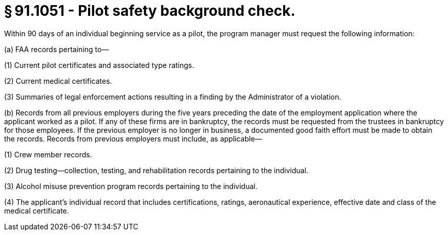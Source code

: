 # § 91.1051 - Pilot safety background check.

Within 90 days of an individual beginning service as a pilot, the program manager must request the following information:

(a) FAA records pertaining to—

(1) Current pilot certificates and associated type ratings.

(2) Current medical certificates.

(3) Summaries of legal enforcement actions resulting in a finding by the Administrator of a violation.

(b) Records from all previous employers during the five years preceding the date of the employment application where the applicant worked as a pilot. If any of these firms are in bankruptcy, the records must be requested from the trustees in bankruptcy for those employees. If the previous employer is no longer in business, a documented good faith effort must be made to obtain the records. Records from previous employers must include, as applicable—

(1) Crew member records.

(2) Drug testing—collection, testing, and rehabilitation records pertaining to the individual.

(3) Alcohol misuse prevention program records pertaining to the individual.

(4) The applicant's individual record that includes certifications, ratings, aeronautical experience, effective date and class of the medical certificate.

